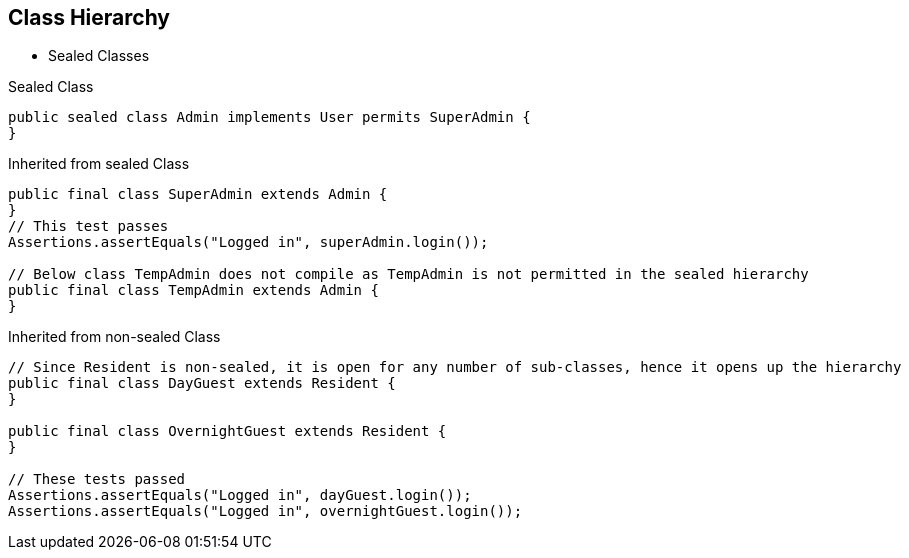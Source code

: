 == Class Hierarchy

** Sealed Classes

--
.Sealed Class
[source,java,highlight=2..3]
----
public sealed class Admin implements User permits SuperAdmin {
}

----

--

.Inherited from sealed Class
[source,java,highlight=2..3]
----
public final class SuperAdmin extends Admin {
}
// This test passes
Assertions.assertEquals("Logged in", superAdmin.login());

// Below class TempAdmin does not compile as TempAdmin is not permitted in the sealed hierarchy
public final class TempAdmin extends Admin {
}
----

--

.Inherited from non-sealed Class
[source,java,highlight=2..3]
----
// Since Resident is non-sealed, it is open for any number of sub-classes, hence it opens up the hierarchy
public final class DayGuest extends Resident {
}

public final class OvernightGuest extends Resident {
}

// These tests passed
Assertions.assertEquals("Logged in", dayGuest.login());
Assertions.assertEquals("Logged in", overnightGuest.login());
----
